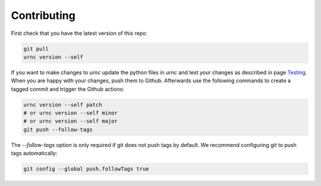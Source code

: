 Contributing
============

First check that you have the latest version of this repo:

.. code-block:: sh

   git pull
   urnc version --self

If you want to make changes to `urnc` update the python files in `urnc` and test your changes as described in page `Testing <testing.rst>`_. When you are happy with your changes, push them to Github. Afterwards use the following commands to create a tagged commit and trigger the Github actions:

.. code-block:: sh

   urnc version --self patch
   # or urnc version --self minor
   # or urnc version --self major
   git push --follow-tags

The `--follow-tags` option is only required if git does not push tags by default. We recommend configuring git to push tags automatically:

.. code-block:: sh

   git config --global push.followTags true
